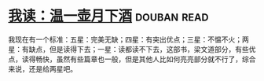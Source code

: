 * [[https://book.douban.com/subject/26943525/][我读：温一壶月下酒]]    :douban:read:
我现在有一个标准：五星：完美无缺；四星：有突出优点；三星：不愠不火；两星：有缺点，但是读得下去；一星：读都读不下去，这部书，梁文道部分，有些优点，读得畅快，虽然有些篇章也一般，但是其他人比如何亮亮部分就不行了，综合来说，还是给两星吧。

